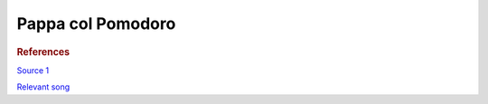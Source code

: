 .. index::
   single: soup; pappa col pomodoro

Pappa col Pomodoro
=====================

.. ingredients::

   - about 2 cups tomato sauce (can be passata, canned tomatoes, grated and cooked freh tomatoes...)
   - 200-300 g stale bread
   - 1 red onion
   - 2 cloves of garlic
   - either a few basil leaves or a tiny rosemary sprig

.. procedure::

   Slice the bread into thin slices, dry in the oven (300F?).
   Slice the onion into thick (3mm slices). Smash the garlic in its peel.
   Add 2 tablesoons of oil to a pot on medium-low heat. Add onion and garlic, sprinkle a pinch of salt.
   The onion just needs to turn translucent and sweat, not brown.
   Add the tomato sauce, continue cooking for 5 minutes or so.
   Put the bread slices on top of the tomato. Cook covered for a few minutes.
   If necessary add a bit of water. Cook for 15 minutes on medium heat. After the first 5 minutes,
   break down the bread and mix. Discared the garlic cloves.
   Once cooked, break down the bread completely with a whisk. Rest for 5 minutes.
   Add the herbs. Whisk in a generous amount of oil. Serve.

.. rubric:: References

`Source 1 <https://www.youtube.com/watch?v=SLDXSJd1lN0>`_

`Relevant song <https://www.youtube.com/watch?v=TZ5Zwrcvvaw>`_